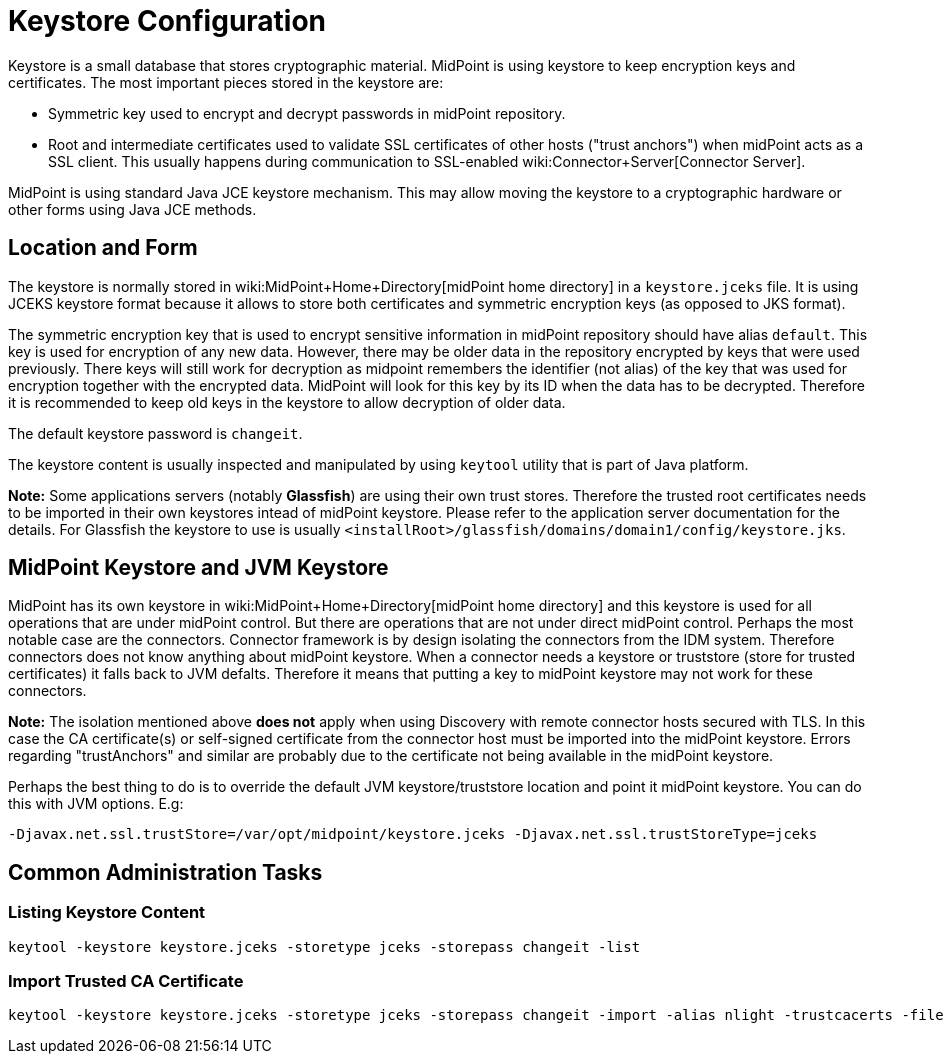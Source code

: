 = Keystore Configuration
:page-wiki-name: Keystore Configuration
:page-upkeep-status: yellow

Keystore is a small database that stores cryptographic material.
MidPoint is using keystore to keep encryption keys and certificates.
The most important pieces stored in the keystore are:

* Symmetric key used to encrypt and decrypt passwords in midPoint repository.

* Root and intermediate certificates used to validate SSL certificates of other hosts ("trust anchors") when midPoint acts as a SSL client.
This usually happens during communication to SSL-enabled wiki:Connector+Server[Connector Server].

MidPoint is using standard Java JCE keystore mechanism.
This may allow moving the keystore to a cryptographic hardware or other forms using Java JCE methods.


== Location and Form

The keystore is normally stored in wiki:MidPoint+Home+Directory[midPoint home directory] in a `keystore.jceks` file.
It is using JCEKS keystore format because it allows to store both certificates and symmetric encryption keys (as opposed to JKS format).

The symmetric encryption key that is used to encrypt sensitive information in midPoint repository should have alias `default`. This key is used for encryption of any new data.
However, there may be older data in the repository encrypted by keys that were used previously.
There keys will still work for decryption as midpoint remembers the identifier (not alias) of the key that was used for encryption together with the encrypted data.
MidPoint will look for this key by its ID when the data has to be decrypted.
Therefore it is recommended to keep old keys in the keystore to allow decryption of older data.

The default keystore password is `changeit`.

The keystore content is usually inspected and manipulated by using `keytool` utility that is part of Java platform.

*Note:* Some applications servers (notably *Glassfish*) are using their own trust stores.
Therefore the trusted root certificates needs to be imported in their own keystores intead of midPoint keystore.
Please refer to the application server documentation for the details.
For Glassfish the keystore to use is usually `<installRoot>/glassfish/domains/domain1/config/keystore.jks`.


== MidPoint Keystore and JVM Keystore

MidPoint has its own keystore in wiki:MidPoint+Home+Directory[midPoint home directory] and this keystore is used for all operations that are under midPoint control.
But there are operations that are not under direct midPoint control.
Perhaps the most notable case are the connectors.
Connector framework is by design isolating the connectors from the IDM system.
Therefore connectors does not know anything about midPoint keystore.
When a connector needs a keystore or truststore (store for trusted certificates) it falls back to JVM defalts.
Therefore it means that putting a key to midPoint keystore may not work for these connectors.

*Note:* The isolation mentioned above *does not* apply when using Discovery with remote connector hosts secured with TLS.
In this case the CA certificate(s) or self-signed certificate from the connector host must be imported into the midPoint keystore.
Errors regarding "trustAnchors" and similar are probably due to the certificate not being available in the midPoint keystore.

Perhaps the best thing to do is to override the default JVM keystore/truststore location and point it midPoint keystore.
You can do this with JVM options.
E.g:

[source]
----
-Djavax.net.ssl.trustStore=/var/opt/midpoint/keystore.jceks -Djavax.net.ssl.trustStoreType=jceks
----


== Common Administration Tasks


=== Listing Keystore Content

[source,bash]
----
keytool -keystore keystore.jceks -storetype jceks -storepass changeit -list
----


=== Import Trusted CA Certificate

[source,bash]
----
keytool -keystore keystore.jceks -storetype jceks -storepass changeit -import -alias nlight -trustcacerts -file nlight-cacert.der
----
